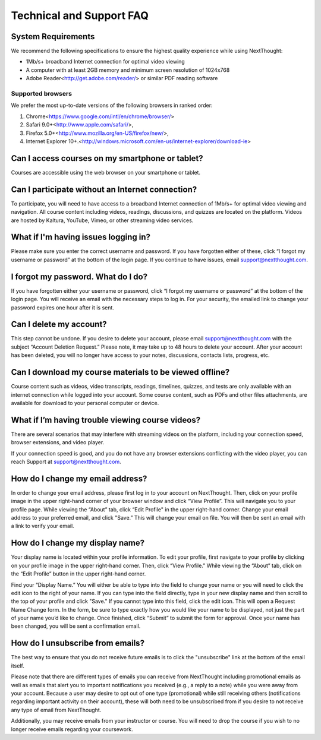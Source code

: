 ==============================
Technical and Support FAQ
==============================

System Requirements
--------------------

We recommend the following specifications to ensure the highest quality experience while using NextThought:

- 1Mb/s+ broadband Internet connection for optimal video viewing
- A computer with at least 2GB memory and minimum screen resolution of 1024x768
- Adobe Reader<http://get.adobe.com/reader/> or similar PDF reading software


Supported browsers
^^^^^^^^^^^^^^^^^^^^

We prefer the most up-to-date versions of the following browsers in ranked order: 

1. Chrome<https://www.google.com/intl/en/chrome/browser/> 

2. Safari 9.0+<http://www.apple.com/safari/>, 

3. Firefox 5.0+<http://www.mozilla.org/en-US/firefox/new/>, 

4. Internet Explorer 10+.<http://windows.microsoft.com/en-us/internet-explorer/download-ie>

Can I access courses on my smartphone or tablet?
------------------------------------------------

Courses are accessible using the web browser on your smartphone or tablet. 

Can I participate without an Internet connection?
------------------------------------------------------

To participate, you will need to have access to a broadband Internet connection of 1Mb/s+ for optimal video viewing and navigation. All course content including videos, readings, discussions, and quizzes are located on the platform. Videos are hosted by Kaltura, YouTube, Vimeo, or other streaming video services. 

What if I'm having issues logging in?
--------------------------------------

Please make sure you enter the correct username and password. If you have forgotten either of these, click “I forgot my username or password” at the bottom of the login page. If you continue to have issues, email support@nextthought.com.

I forgot my password. What do I do?
-----------------------------------

If you have forgotten either your username or password, click “I forgot my username or password” at the bottom of the login page. You will receive an email with the necessary steps to log in. For your security, the emailed link to change your password expires one hour after it is sent.

Can I delete my account?
--------------------------

This step cannot be undone. If you desire to delete your account, please email support@nextthought.com with the subject “Account Deletion Request.” Please note, it may take up to 48 hours to delete your account. After your account has been deleted, you will no longer have access to your notes, discussions, contacts lists, progress, etc.

Can I download my course materials to be viewed offline?
-----------------------------------------------------------

Course content such as videos, video transcripts, readings, timelines, quizzes, and tests are only available with an internet connection while logged into your account. Some course content, such as PDFs and other files attachments, are available for download to your personal computer or device. 

What if I’m having trouble viewing course videos?
------------------------------------------------------

There are several scenarios that may interfere with streaming videos on the platform, including your connection speed, browser extensions, and video player. 

If your connection speed is good, and you do not have any browser extensions conflicting with the video player, you can reach Support at support@nextthought.com.

How do I change my email address?
------------------------------------------------------

In order to change your email address, please first log in to your account on NextThought. Then, click on your profile image in the upper right-hand corner of your browser window and click “View Profile”. This will navigate you to your profile page. While viewing the “About” tab, click “Edit Profile" in the upper right-hand corner. Change your email address to your preferred email, and click "Save.” This will change your email on file. You will then be sent an email with a link to verify your email.

How do I change my display name?
------------------------------------------------------

Your display name is located within your profile information. To edit your profile, first navigate to your profile by clicking on your profile image in the upper right-hand corner. Then, click “View Profile.” While viewing the “About” tab, click on the “Edit Profile” button in the upper right-hand corner. 

Find your “Display Name.” You will either be able to type into the field to change your name or you will need to click the edit icon to the right of your name. If you can type into the field directly, type in your new display name and then scroll to the top of your profile and click "Save." If you cannot type into this field, click the edit icon. This will open a Request Name Change form. In the form, be sure to type exactly how you would like your name to be displayed, not just the part of your name you’d like to change. Once finished, click “Submit” to submit the form for approval. Once your name has been changed, you will be sent a confirmation email. 

How do I unsubscribe from emails?
------------------------------------------------------

The best way to ensure that you do not receive future emails is to click the "unsubscribe" link at the bottom of the email itself. 

Please note that there are different types of emails you can receive from NextThought including promotional emails as well as emails that alert you to important notifications you received (e.g., a reply to a note) while you were away from your account. Because a user may desire to opt out of one type (promotional) while still receiving others (notifications regarding important activity on their account), these will both need to be unsubscribed from if you desire to not receive any type of email from NextThought. 

Additionally, you may receive emails from your instructor or course. You will need to drop the course if you wish to no longer receive emails regarding your coursework.




